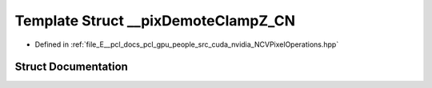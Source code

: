 .. _exhale_struct_struct____pix_demote_clamp_z___c_n:

Template Struct __pixDemoteClampZ_CN
====================================

- Defined in :ref:`file_E__pcl_docs_pcl_gpu_people_src_cuda_nvidia_NCVPixelOperations.hpp`


Struct Documentation
--------------------


.. doxygenstruct:: __pixDemoteClampZ_CN
   :members:
   :protected-members:
   :undoc-members: